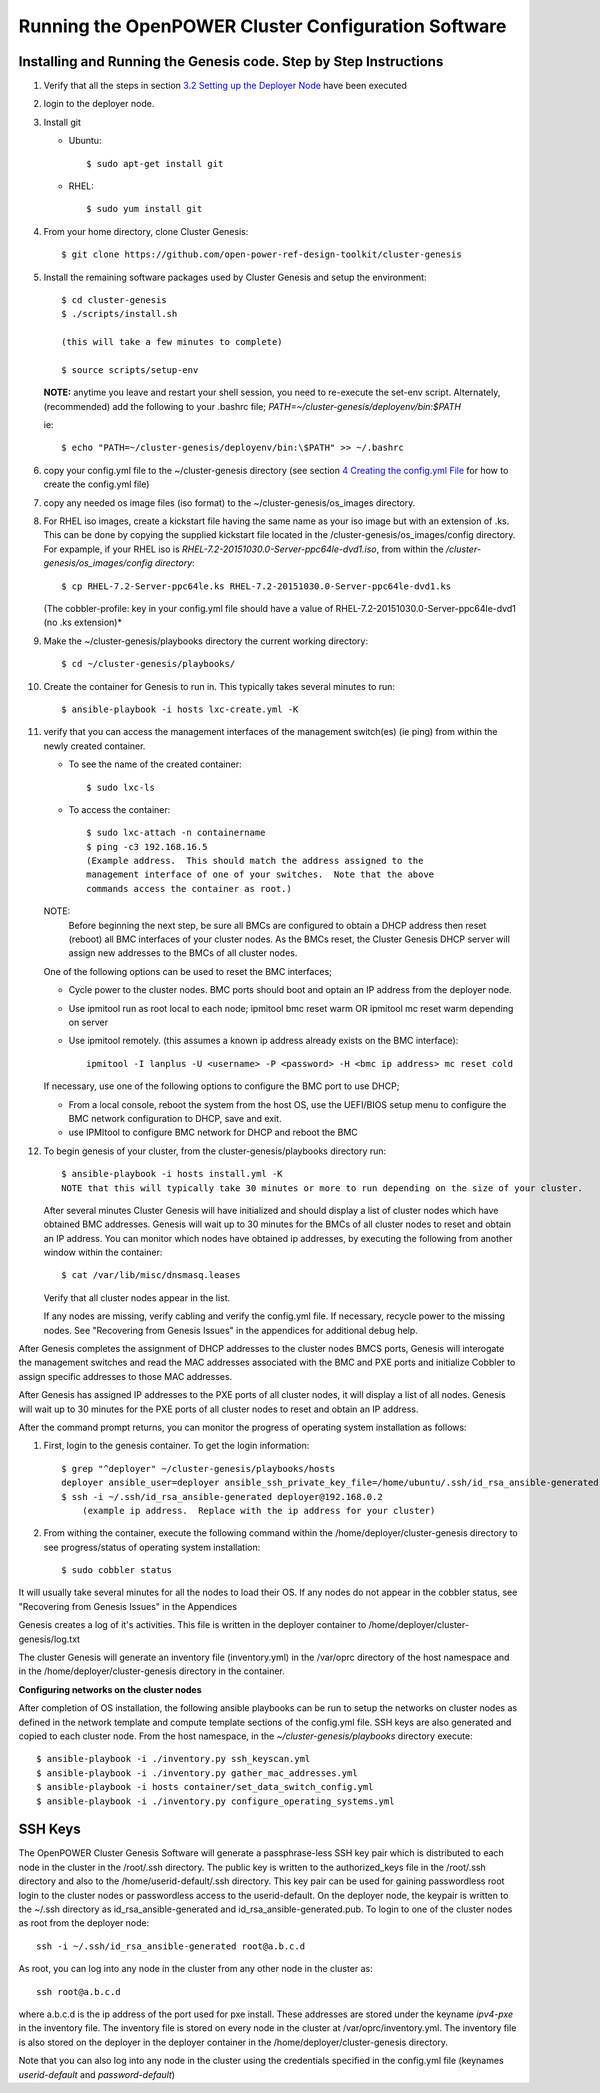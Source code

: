 .. highlight:: none

Running the OpenPOWER Cluster Configuration Software
====================================================

Installing and Running the Genesis code. Step by Step Instructions
------------------------------------------------------------------

#.  Verify that all the steps in section `3.2 <#anchor-5>`__ `Setting up
    the Deployer Node <#anchor-5>`__ have been executed
#.  login to the deployer node.
#.  Install git

    - Ubuntu::

        $ sudo apt-get install git

    - RHEL::

        $ sudo yum install git

#.  From your home directory, clone Cluster Genesis::

      $ git clone https://github.com/open-power-ref-design-toolkit/cluster-genesis

#.  Install the remaining software packages used by Cluster Genesis and
    setup the environment::

      $ cd cluster-genesis
      $ ./scripts/install.sh

      (this will take a few minutes to complete)

      $ source scripts/setup-env

    **NOTE:** anytime you leave and restart
    your shell session, you need to re-execute the set-env script.
    Alternately, (recommended) add the following to your .bashrc file;
    *PATH=~/cluster-genesis/deployenv/bin:$PATH*

    ie::

      $ echo "PATH=~/cluster-genesis/deployenv/bin:\$PATH" >> ~/.bashrc

#. copy your config.yml file to the ~/cluster-genesis directory (see
   section `4 <#anchor-4>`__ `Creating the config.yml
   File <#anchor-4>`__ for how to create the config.yml file)
#. copy any needed os image files (iso format) to the
   ~/cluster-genesis/os\_images directory.
#. For RHEL iso images, create a kickstart file having the same name as
   your iso image but with an extension of .ks. This can be done by
   copying the supplied kickstart file located in the
   /cluster-genesis/os\_images/config directory. For expample, if your
   RHEL iso is *RHEL-7.2-20151030.0-Server-ppc64le-dvd1.iso*, from within
   the */cluster-genesis/os\_images/config directory*::

      $ cp RHEL-7.2-Server-ppc64le.ks RHEL-7.2-20151030.0-Server-ppc64le-dvd1.ks

   (The cobbler-profile: key in your config.yml file should have a value
   of RHEL-7.2-20151030.0-Server-ppc64le-dvd1 (no .ks extension)*
#. Make the ~/cluster-genesis/playbooks directory the current working directory::

      $ cd ~/cluster-genesis/playbooks/

#. Create the container for Genesis to run in. This typically takes several minutes to run::

      $ ansible-playbook -i hosts lxc-create.yml -K

#. verify that you can access the management interfaces of the
   management switch(es) (ie ping) from within
   the newly created container.

   - To see the name of the created container::

      $ sudo lxc-ls

   - To access the container::

      $ sudo lxc-attach -n containername
      $ ping -c3 192.168.16.5
      (Example address.  This should match the address assigned to the
      management interface of one of your switches.  Note that the above
      commands access the container as root.)

   NOTE:
       Before beginning the next step, be sure all BMCs are configured to obtain a
       DHCP address then reset (reboot) all BMC interfaces of your cluster nodes.  As the BMCs reset,
       the Cluster Genesis DHCP server will assign new addresses to the BMCs of all cluster nodes.

   One of the following options can be used to reset the BMC interfaces;

   - Cycle power to the cluster nodes. BMC ports should boot and optain
     an IP address from the deployer node.
   - Use ipmitool run as root local to each node; ipmitool bmc reset warm OR
     ipmitool mc reset warm depending on server
   - Use ipmitool remotely. (this assumes a known ip address already
     exists on the BMC interface)::

        ipmitool -I lanplus -U <username> -P <password> -H <bmc ip address> mc reset cold

   If necessary, use one of the following options to configure the BMC
   port to use DHCP;

   -  From a local console, reboot the system from the host OS, use the
      UEFI/BIOS setup menu to configure the BMC network configuration to
      DHCP, save and exit.
   -  use IPMItool to configure BMC network for DHCP and reboot the BMC


#. To begin genesis of your cluster, from the cluster-genesis/playbooks directory run::

      $ ansible-playbook -i hosts install.yml -K
      NOTE that this will typically take 30 minutes or more to run depending on the size of your cluster.

   After several minutes Cluster Genesis will have initialized and should display a list of cluster
   nodes which have obtained BMC addresses.  Genesis will wait up to 30 minutes for the BMCs of all
   cluster nodes to reset and obtain an IP address.  You can monitor which nodes have obtained ip
   addresses, by executing the following from another window within the container::

      $ cat /var/lib/misc/dnsmasq.leases

   Verify that all cluster nodes appear in the list.

   If any nodes are missing, verify cabling and verify the config.yml file. If
   necessary, recycle power to the missing nodes. See "Recovering from Genesis Issues" in the
   appendices for additional debug help.


After Genesis completes the assignment of DHCP addresses to the cluster nodes BMCS ports,
Genesis will interogate the management switches and read the MAC addresses associated with
the BMC and PXE ports and initialize Cobbler to assign specific addresses to those MAC addresses.

After Genesis has assigned IP addresses to the PXE ports of all cluster nodes, it will display a list of
all nodes.  Genesis will wait up to 30 minutes for the PXE ports of all cluster nodes to
reset and obtain an IP address.


After the command prompt returns, you can monitor the progress of
operating system installation as follows:

#. First, login to the genesis container.  To get the login information::

     $ grep "^deployer" ~/cluster-genesis/playbooks/hosts
     deployer ansible_user=deployer ansible_ssh_private_key_file=/home/ubuntu/.ssh/id_rsa_ansible-generated ansible_host=192.168.0.2*
     $ ssh -i ~/.ssh/id_rsa_ansible-generated deployer@192.168.0.2
	 (example ip address.  Replace with the ip address for your cluster)

#. From withing the container, execute the following command within the /home/deployer/cluster-genesis
   directory to see progress/status of operating system installation::

   $ sudo cobbler status

It will usually take several minutes for all the nodes to load their OS.
If any nodes do not appear in the cobbler status, see "Recovering from
Genesis Issues" in the Appendices

Genesis creates a log of it's activities. This file is written in the
deployer container to /home/deployer/cluster-genesis/log.txt

The cluster Genesis will generate an inventory file (inventory.yml) in
the /var/oprc directory of the host namespace and in the
/home/deployer/cluster-genesis directory in the container.

**Configuring networks on the cluster nodes**

After completion of OS installation, the following ansible playbooks
can be run to setup the networks on cluster nodes as defined in the network template
and compute template sections of the config.yml file. SSH keys are also
generated and copied to each cluster node. From the host namespace, in the
*~/cluster-genesis/playbooks* directory execute::

   $ ansible-playbook -i ./inventory.py ssh_keyscan.yml
   $ ansible-playbook -i ./inventory.py gather_mac_addresses.yml
   $ ansible-playbook -i hosts container/set_data_switch_config.yml
   $ ansible-playbook -i ./inventory.py configure_operating_systems.yml



SSH Keys
--------

The OpenPOWER Cluster Genesis Software will generate a passphrase-less SSH key pair which is distributed to
each node in the cluster in the /root/.ssh directory. The public key is
written to the authorized\_keys file in the /root/.ssh directory and
also to the /home/userid-default/.ssh directory. This key pair can be
used for gaining passwordless root login to the cluster nodes or
passwordless access to the userid-default. On the deployer node, the
keypair is written to the ~/.ssh directory as id\_rsa\_ansible-generated
and id\_rsa\_ansible-generated.pub. To login to one of the cluster nodes
as root from the deployer node::

    ssh -i ~/.ssh/id_rsa_ansible-generated root@a.b.c.d

As root, you can log into any node in the cluster from any other node in
the cluster as::

    ssh root@a.b.c.d

where a.b.c.d is the ip address of the port used for pxe install. These
addresses are stored under the keyname *ipv4-pxe* in the inventory file.
The inventory file is stored on every node in the cluster at
/var/oprc/inventory.yml. The inventory file is also stored on the
deployer in the deployer container in the /home/deployer/cluster-genesis
directory.

Note that you can also log into any node in the cluster using the
credentials specified in the config.yml file (keynames *userid-default*
and *password-default*)
